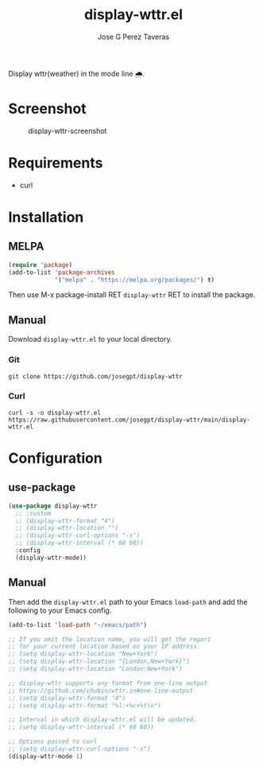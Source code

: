 #+TITLE: display-wttr.el
#+AUTHOR: Jose G Perez Taveras
[[https://melpa.org/#/display-wttr][file:https://melpa.org/packages/display-wttr-badge.svg]]

Display wttr(weather) in the mode line 🌧️.

* Screenshot
#+CAPTION: display-wttr-screenshot
#+NAME: display-wttr-screenshot
[[./display-wttr.png]]
* Requirements
+ curl
* Installation
** MELPA
#+BEGIN_SRC emacs-lisp
  (require 'package)
  (add-to-list 'package-archives
               '("melpa" . "https://melpa.org/packages/") t)
#+END_SRC
Then use M-x package-install RET =display-wttr= RET to install the
package.
** Manual
Download =display-wttr.el= to your local directory.
*** Git
#+BEGIN_SRC shell
  git clone https://github.com/josegpt/display-wttr
#+END_SRC
*** Curl
#+BEGIN_SRC shell
  curl -s -o display-wttr.el https://raw.githubusercontent.com/josegpt/display-wttr/main/display-wttr.el
#+END_SRC
* Configuration
** use-package
#+BEGIN_SRC emacs-lisp
  (use-package display-wttr
    ;; :custom
    ;; (display-wttr-format "4")
    ;; (display-wttr-location "")
    ;; (display-wttr-curl-options "-s")
    ;; (display-wttr-interval (* 60 60))
    :config
    (display-wttr-mode))
#+END_SRC
** Manual
Then add the =display-wttr.el= path to your Emacs =load-path= and add the following to your Emacs config.
#+BEGIN_SRC emacs-lisp
  (add-to-list 'load-path "~/emacs/path")

  ;; If you omit the location name, you will get the report
  ;; for your current location based on your IP address.
  ;; (setq display-wttr-location "New+York")
  ;; (setq display-wttr-location "{London,New+York}")
  ;; (setq display-wttr-location "London:New+York")

  ;; display-wttr supports any format from one-line output
  ;; https://github.com/chubin/wttr.in#one-line-output
  ;; (setq display-wttr-format "4")
  ;; (setq display-wttr-format "%l:+%c+%t\n")

  ;; Interval in which display-wttr.el will be updated.
  ;; (setq display-wttr-interval (* 60 60))

  ;; Options passed to curl
  ;; (setq display-wttr-curl-options "-s")
  (display-wttr-mode 1)
#+END_SRC
